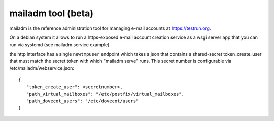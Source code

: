 mailadm tool (beta)
======================

mailadm is the reference administration tool for managing
e-mail accounts at https://testrun.org.

On a debian system it allows to run a https-exposed
e-mail account creation service as a wsgi server app
that you can run via systemd (see mailadm.service example).

the http interface has a single ``newtmpuser`` endpoint
which takes a json that contains a shared-secret token_create_user
that must match the secret token with which "mailadm serve" runs.
This secret number is configurable via /etc/mailadm/webservice.json::

    {
       "token_create_user": <secretnumber>,
       "path_virtual_mailboxes": "/etc/postfix/virtual_mailboxes",
       "path_dovecot_users": "/etc/dovecot/users"
    }

